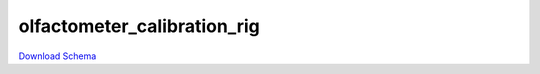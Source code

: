 
olfactometer_calibration_rig
-------------

`Download Schema <https://raw.githubusercontent.com/AllenNeuralDynamics/Aind.Behavior.Services/main/src/DataSchemas/schemas/olfactometer_calibration_rig.json>`_

.. jsonschema:: https://raw.githubusercontent.com/AllenNeuralDynamics/Aind.Behavior.Services/main/src/DataSchemas/schemas/olfactometer_calibration_rig.json
   :lift_definitions:
   :auto_reference:


